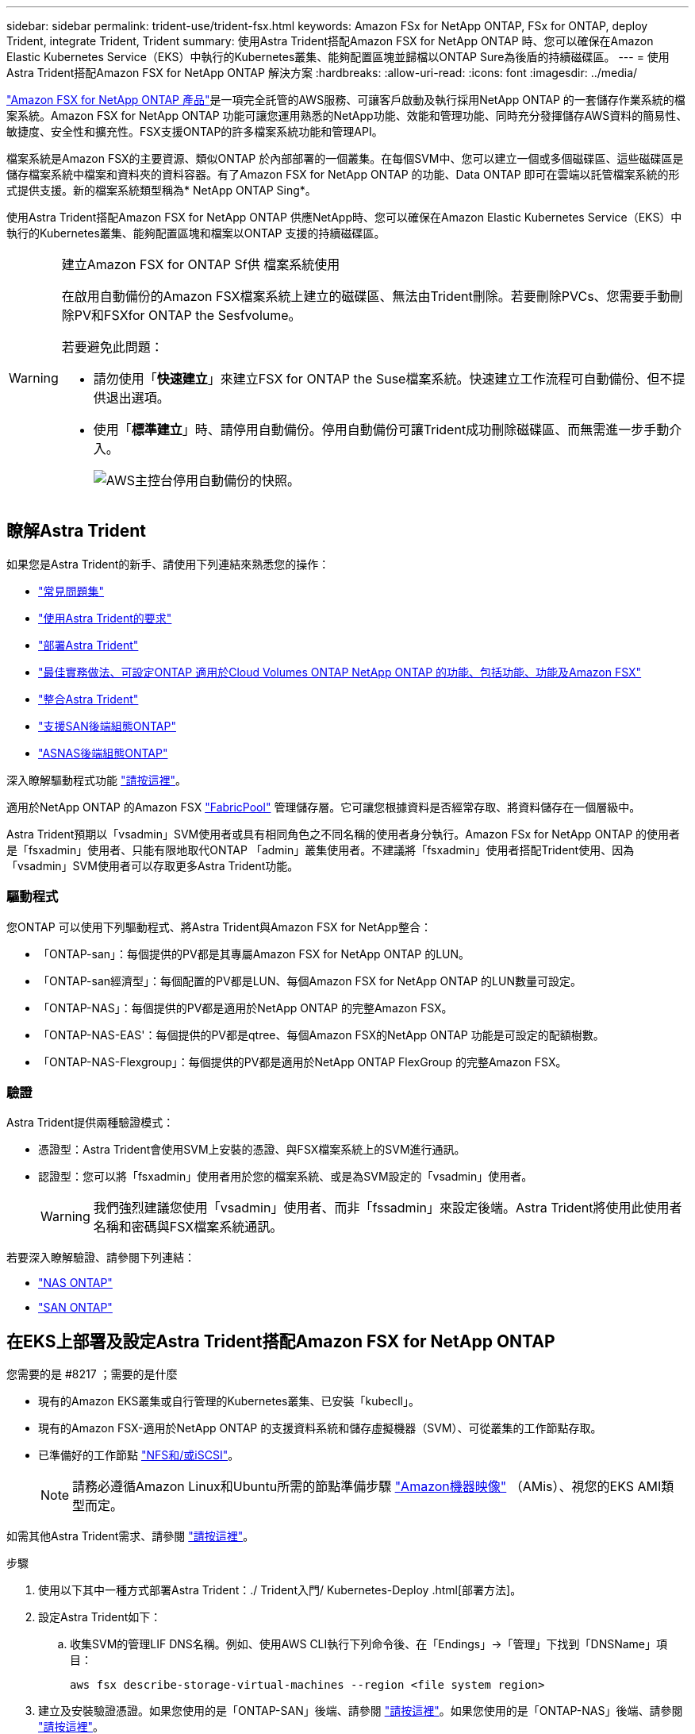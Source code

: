 ---
sidebar: sidebar 
permalink: trident-use/trident-fsx.html 
keywords: Amazon FSx for NetApp ONTAP, FSx for ONTAP, deploy Trident, integrate Trident, Trident 
summary: 使用Astra Trident搭配Amazon FSX for NetApp ONTAP 時、您可以確保在Amazon Elastic Kubernetes Service（EKS）中執行的Kubernetes叢集、能夠配置區塊並歸檔以ONTAP Sure為後盾的持續磁碟區。 
---
= 使用Astra Trident搭配Amazon FSX for NetApp ONTAP 解決方案
:hardbreaks:
:allow-uri-read: 
:icons: font
:imagesdir: ../media/


https://docs.aws.amazon.com/fsx/latest/ONTAPGuide/what-is-fsx-ontap.html["Amazon FSX for NetApp ONTAP 產品"^]是一項完全託管的AWS服務、可讓客戶啟動及執行採用NetApp ONTAP 的一套儲存作業系統的檔案系統。Amazon FSX for NetApp ONTAP 功能可讓您運用熟悉的NetApp功能、效能和管理功能、同時充分發揮儲存AWS資料的簡易性、敏捷度、安全性和擴充性。FSX支援ONTAP的許多檔案系統功能和管理API。

檔案系統是Amazon FSX的主要資源、類似ONTAP 於內部部署的一個叢集。在每個SVM中、您可以建立一個或多個磁碟區、這些磁碟區是儲存檔案系統中檔案和資料夾的資料容器。有了Amazon FSX for NetApp ONTAP 的功能、Data ONTAP 即可在雲端以託管檔案系統的形式提供支援。新的檔案系統類型稱為* NetApp ONTAP Sing*。

使用Astra Trident搭配Amazon FSX for NetApp ONTAP 供應NetApp時、您可以確保在Amazon Elastic Kubernetes Service（EKS）中執行的Kubernetes叢集、能夠配置區塊和檔案以ONTAP 支援的持續磁碟區。

[WARNING]
.建立Amazon FSX for ONTAP Sf供 檔案系統使用
====
在啟用自動備份的Amazon FSX檔案系統上建立的磁碟區、無法由Trident刪除。若要刪除PVCs、您需要手動刪除PV和FSXfor ONTAP the Sesfvolume。

若要避免此問題：

* 請勿使用「*快速建立*」來建立FSX for ONTAP the Suse檔案系統。快速建立工作流程可自動備份、但不提供退出選項。
* 使用「*標準建立*」時、請停用自動備份。停用自動備份可讓Trident成功刪除磁碟區、而無需進一步手動介入。
+
image:screenshot-fsx-backup-disable.png["AWS主控台停用自動備份的快照。"]



====


== 瞭解Astra Trident

如果您是Astra Trident的新手、請使用下列連結來熟悉您的操作：

* link:../faq.html["常見問題集"^]
* link:../trident-get-started/requirements.html["使用Astra Trident的要求"^]
* link:../trident-get-started/kubernetes-deploy.html["部署Astra Trident"^]
* link:../trident-reco/storage-config-best-practices.html["最佳實務做法、可設定ONTAP 適用於Cloud Volumes ONTAP NetApp ONTAP 的功能、包括功能、功能及Amazon FSX"^]
* link:../trident-reco/integrate-trident.html#ontap["整合Astra Trident"^]
* link:ontap-san.html["支援SAN後端組態ONTAP"^]
* link:ontap-nas.html["ASNAS後端組態ONTAP"^]


深入瞭解驅動程式功能 link:../trident-concepts/ontap-drivers.html["請按這裡"^]。

適用於NetApp ONTAP 的Amazon FSX https://docs.netapp.com/ontap-9/topic/com.netapp.doc.dot-mgng-stor-tier-fp/GUID-5A78F93F-7539-4840-AB0B-4A6E3252CF84.html["FabricPool"^] 管理儲存層。它可讓您根據資料是否經常存取、將資料儲存在一個層級中。

Astra Trident預期以「vsadmin」SVM使用者或具有相同角色之不同名稱的使用者身分執行。Amazon FSx for NetApp ONTAP 的使用者是「fsxadmin」使用者、只能有限地取代ONTAP 「admin」叢集使用者。不建議將「fsxadmin」使用者搭配Trident使用、因為「vsadmin」SVM使用者可以存取更多Astra Trident功能。



=== 驅動程式

您ONTAP 可以使用下列驅動程式、將Astra Trident與Amazon FSX for NetApp整合：

* 「ONTAP-san」：每個提供的PV都是其專屬Amazon FSX for NetApp ONTAP 的LUN。
* 「ONTAP-san經濟型」：每個配置的PV都是LUN、每個Amazon FSX for NetApp ONTAP 的LUN數量可設定。
* 「ONTAP-NAS」：每個提供的PV都是適用於NetApp ONTAP 的完整Amazon FSX。
* 「ONTAP-NAS-EAS'：每個提供的PV都是qtree、每個Amazon FSX的NetApp ONTAP 功能是可設定的配額樹數。
* 「ONTAP-NAS-Flexgroup」：每個提供的PV都是適用於NetApp ONTAP FlexGroup 的完整Amazon FSX。




=== 驗證

Astra Trident提供兩種驗證模式：

* 憑證型：Astra Trident會使用SVM上安裝的憑證、與FSX檔案系統上的SVM進行通訊。
* 認證型：您可以將「fsxadmin」使用者用於您的檔案系統、或是為SVM設定的「vsadmin」使用者。
+

WARNING: 我們強烈建議您使用「vsadmin」使用者、而非「fssadmin」來設定後端。Astra Trident將使用此使用者名稱和密碼與FSX檔案系統通訊。



若要深入瞭解驗證、請參閱下列連結：

* link:ontap-nas-prep.html["NAS ONTAP"^]
* link:ontap-san-prep.html["SAN ONTAP"^]




== 在EKS上部署及設定Astra Trident搭配Amazon FSX for NetApp ONTAP

.您需要的是 #8217 ；需要的是什麼
* 現有的Amazon EKS叢集或自行管理的Kubernetes叢集、已安裝「kubecll」。
* 現有的Amazon FSX-適用於NetApp ONTAP 的支援資料系統和儲存虛擬機器（SVM）、可從叢集的工作節點存取。
* 已準備好的工作節點 link:worker-node-prep.html["NFS和/或iSCSI"^]。
+

NOTE: 請務必遵循Amazon Linux和Ubuntu所需的節點準備步驟 https://docs.aws.amazon.com/AWSEC2/latest/UserGuide/AMIs.html["Amazon機器映像"^] （AMis）、視您的EKS AMI類型而定。



如需其他Astra Trident需求、請參閱 link:../trident-get-started/requirements.html["請按這裡"^]。

.步驟
. 使用以下其中一種方式部署Astra Trident：./ Trident入門/ Kubernetes-Deploy .html[部署方法]。
. 設定Astra Trident如下：
+
.. 收集SVM的管理LIF DNS名稱。例如、使用AWS CLI執行下列命令後、在「Endings」->「管理」下找到「DNSName」項目：
+
[listing]
----
aws fsx describe-storage-virtual-machines --region <file system region>
----


. 建立及安裝驗證憑證。如果您使用的是「ONTAP-SAN」後端、請參閱 link:ontap-san.html["請按這裡"^]。如果您使用的是「ONTAP-NAS」後端、請參閱 link:ontap-nas.html["請按這裡"^]。
+

NOTE: 您可以使用SSH從任何位置登入檔案系統（例如安裝憑證）、而該SSH可連至檔案系統。使用「fsxadmin」使用者、您在建立檔案系統時設定的密碼、以及「AWS FSx file-systems」中的管理DNS名稱。

. 使用您的憑證和管理LIF的DNS名稱建立後端檔案、如下例所示：
+
[listing]
----
{
  "version": 1,
  "storageDriverName": "ontap-san",
  "backendName": "customBackendName",
  "managementLIF": "svm-XXXXXXXXXXXXXXXXX.fs-XXXXXXXXXXXXXXXXX.fsx.us-east-2.aws.internal",
  "svm": "svm01",
  "clientCertificate": "ZXR0ZXJwYXB...ICMgJ3BhcGVyc2",
  "clientPrivateKey": "vciwKIyAgZG...0cnksIGRlc2NyaX",
  "trustedCACertificate": "zcyBbaG...b3Igb3duIGNsYXNz",
 }
----


如需建立後端的相關資訊、請參閱下列連結：

* link:ontap-nas.html["使用ONTAP NetApp NAS驅動程式設定後端"^]
* link:ontap-san.html["使用ONTAP SAN驅動程式設定後端"^]



NOTE: 不要指定"ontap－san "和"ONTAP－san經濟"驅動程序的"data Lif"允許Astra Trident使用多重路徑。


WARNING: 「limitAggregateusage」參數無法搭配「vsadmin」和「fsxadmin」使用者帳戶使用。如果您指定此參數、組態作業將會失敗。

部署之後、請執行建立的步驟 link:../trident-get-started/kubernetes-postdeployment.html["儲存類別、配置磁碟區、然後將磁碟區掛載到Pod中"^]。



== 如需詳細資訊、請參閱

* https://docs.aws.amazon.com/fsx/latest/ONTAPGuide/what-is-fsx-ontap.html["Amazon FSX for NetApp ONTAP 的支援文件"^]
* https://www.netapp.com/blog/amazon-fsx-for-netapp-ontap/["Amazon FSX for NetApp ONTAP 的部落格文章"^]

